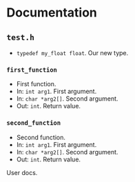* Documentation
:PROPERTIES:
:DORG_REX: \.h$
:END:

** ~test.h~

- ~typedef my_float float~. Our new type.

*** ~first_function~

- First function.
- In: ~int arg1~. First argument.
- In: ~char *arg2[]~. Second argument.
- Out: ~int~. Return value.

*** ~second_function~

- Second function.
- In: ~int arg1~. First argument.
- In: ~char *arg2[]~. Second argument.
- Out: ~int~. Return value.

User docs.

